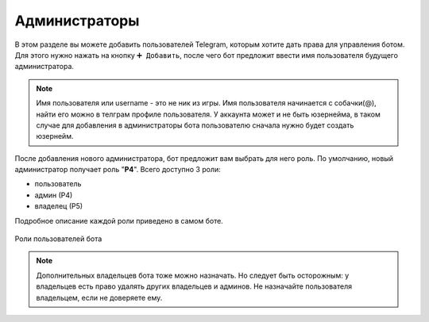 ﻿.. The Bot of the Lords documentation master file, created by
   sphinx-quickstart on Thu Apr  8 11:54:36 2021.
   You can adapt this file completely to your liking, but it should at least
   contain the root `toctree` directive.

Администраторы
--------------
В этом разделе вы можете добавить пользователей Telegram, которым хотите дать права для управления ботом. Для этого нужно нажать на кнопку ``➕ Добавить``, после чего бот предложит ввести имя пользователя будущего администратора. 

.. note:: Имя пользователя или username - это не ник из игры. Имя пользователя начинается с собачки(@), найти его можно в телграм профиле пользователя. У аккаунта может и не быть юзернейма, в таком случае для добавления в администраторы бота пользователю сначала нужно будет создать юзернейм.

После добавления нового администратора, бот предложит вам выбрать для него роль. По умолчанию, новый администратор получает роль "**Р4**". Всего доступно 3 роли:

* пользователь
* админ (Р4)
* владелец (Р5)

Подробное описание каждой роли приведено в самом боте. 

.. figure:: _static/01_roles.png
       :align: center
       
       Роли пользователей бота

.. note:: Дополнительных владельцев бота тоже можно назначать. Но следует быть осторожным: у владельцев есть право удалять других владельцев и админов. Не назначайте пользователя владельцем, если не доверяете ему.
